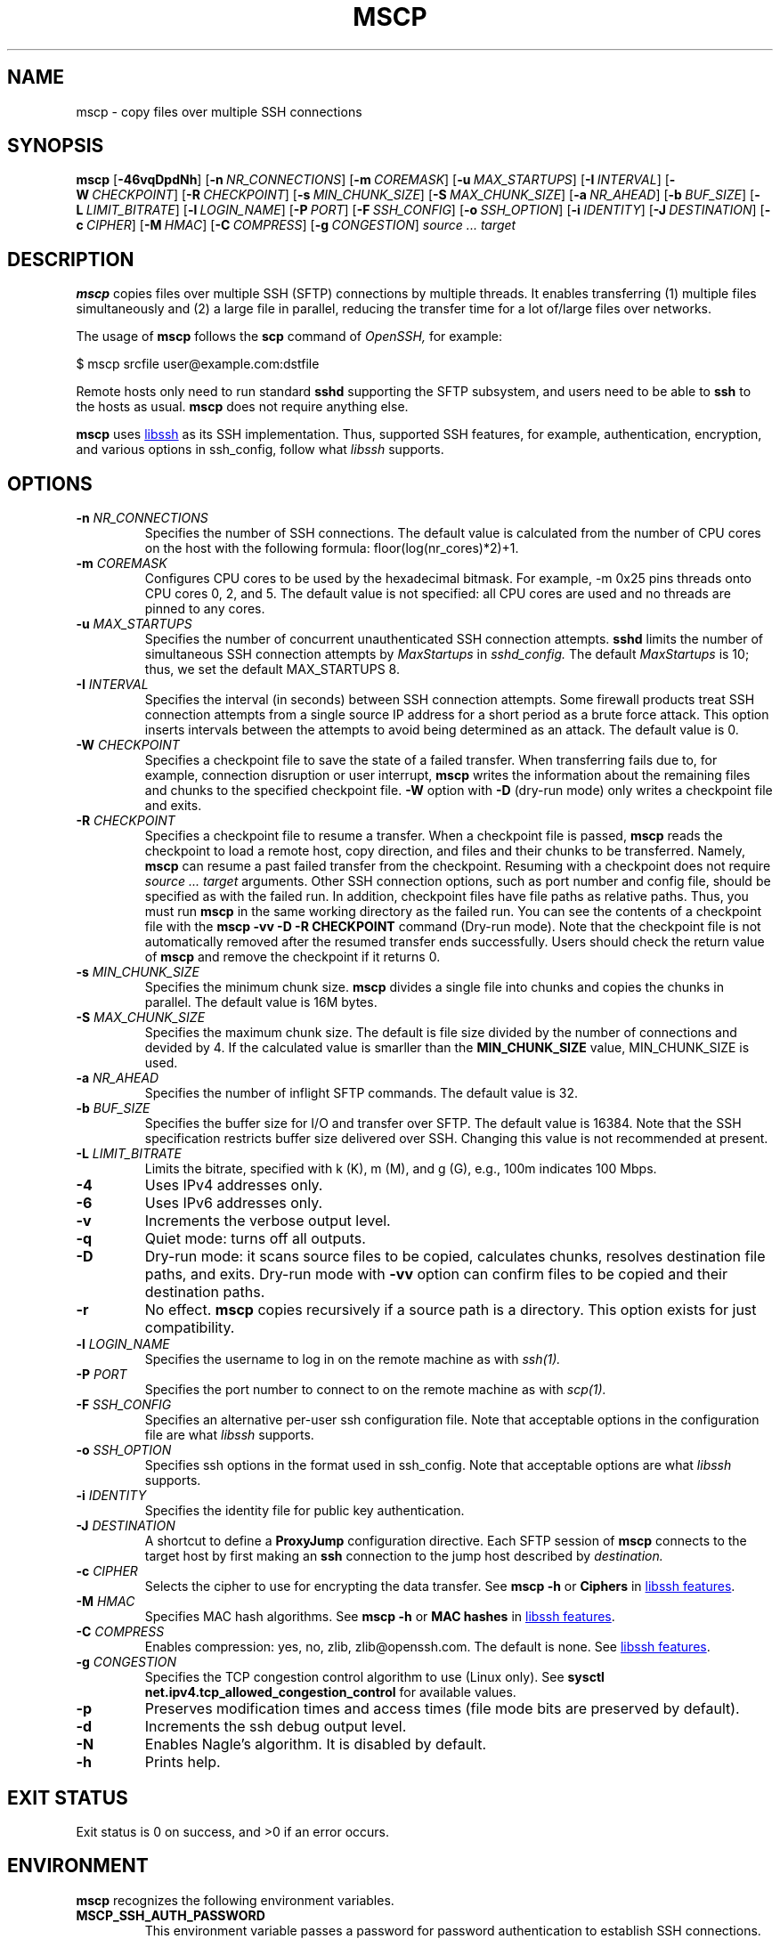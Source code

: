 .TH MSCP 1 "v0.2.1-9-g5fad665" "mscp" "User Commands"

.SH NAME
mscp \- copy files over multiple SSH connections

.SH SYNOPSIS

.B mscp
.RB [ \-46vqDpdNh ]
[\c
.BI \-n \ NR_CONNECTIONS\c
]
[\c
.BI \-m \ COREMASK\c
]
[\c
.BI \-u \ MAX_STARTUPS\c
]
[\c
.BI \-I \ INTERVAL\c
]
[\c
.BI \-W \ CHECKPOINT\c
]
[\c
.BI \-R \ CHECKPOINT\c
]
[\c
.BI \-s \ MIN_CHUNK_SIZE\c
]
[\c
.BI \-S \ MAX_CHUNK_SIZE\c
]
[\c
.BI \-a \ NR_AHEAD\c
]
[\c
.BI \-b \ BUF_SIZE\c
]
[\c
.BI \-L \ LIMIT_BITRATE\c
]
[\c
.BI \-l \ LOGIN_NAME\c
]
[\c
.BI \-P \ PORT\c
]
[\c
.BI \-F \ SSH_CONFIG\c
]
[\c
.BI \-o \ SSH_OPTION\c
]
[\c
.BI \-i \ IDENTITY\c
]
[\c
.BI \-J \ DESTINATION\c
]
[\c
.BI \-c \ CIPHER\c
]
[\c
.BI \-M \ HMAC\c
]
[\c
.BI \-C \ COMPRESS\c
]
[\c
.BI \-g \ CONGESTION\c
]
.I source ... target

.SH DESCRIPTION

.PP
.B mscp
copies files over multiple SSH (SFTP) connections by multiple
threads. It enables transferring (1) multiple files simultaneously and
(2) a large file in parallel, reducing the transfer time for a lot
of/large files over networks.

.PP
The usage of
.B mscp
follows the
.B scp
command of
.I OpenSSH,
for example:

.nf
    $ mscp srcfile user@example.com:dstfile
.fi

Remote hosts only need to run standard
.B sshd
supporting the SFTP subsystem, and users need to be able to
.B ssh
to the hosts as usual.
.B mscp
does not require anything else.

.PP
.B mscp
uses
.UR https://\:www\:.libssh\:.org
libssh
.UE
as its SSH implementation. Thus, supported SSH features, for example,
authentication, encryption, and various options in ssh_config, follow
what
.I libssh
supports.

.SH OPTIONS
.TP
.B \-n \fINR_CONNECTIONS\fR
Specifies the number of SSH connections. The default value is
calculated from the number of CPU cores on the host with the following
formula: floor(log(nr_cores)*2)+1.

.TP
.B \-m \fICOREMASK\fR
Configures CPU cores to be used by the hexadecimal bitmask. For
example, -m 0x25 pins threads onto CPU cores 0, 2, and 5. The default
value is not specified: all CPU cores are used and no threads are
pinned to any cores.

.TP
.B \-u \fIMAX_STARTUPS\fR
Specifies the number of concurrent unauthenticated SSH connection
attempts.
.B sshd
limits the number of simultaneous SSH connection attempts by
.I MaxStartups
in
.I sshd_config.
The default
.I MaxStartups
is 10; thus, we set the default MAX_STARTUPS 8.

.TP
.B \-I \fIINTERVAL\fR
Specifies the interval (in seconds) between SSH connection
attempts. Some firewall products treat SSH connection attempts from a
single source IP address for a short period as a brute force attack.
This option inserts intervals between the attempts to avoid being
determined as an attack. The default value is 0.

.TP
.B \-W \fICHECKPOINT\fR
Specifies a checkpoint file to save the state of a failed
transfer. When transferring fails due to, for example, connection
disruption or user interrupt,
.B mscp
writes the information about the remaining files and chunks to the
specified checkpoint file.
.B \-W
option with
.B \-D
(dry-run mode) only writes a checkpoint file and exits.


.TP
.B \-R \fICHECKPOINT\fR
Specifies a checkpoint file to resume a transfer. When a checkpoint
file is passed,
.B mscp
reads the checkpoint to load a remote host, copy direction, and files
and their chunks to be transferred. Namely,
.B mscp
can resume a past failed transfer from the checkpoint. Resuming with a
checkpoint does not require
.I source ... target
arguments. Other SSH connection options, such as port number and
config file, should be specified as with the failed run. In addition,
checkpoint files have file paths as relative paths. Thus, you must run
.B mscp
in the same working directory as the failed run. You can see the
contents of a checkpoint file with the
.B mscp \-vv \-D \-R CHECKPOINT
command (Dry-run mode).  Note that the checkpoint file is not
automatically removed after the resumed transfer ends
successfully. Users should check the return value of
.B mscp
and remove the checkpoint if it returns 0.


.TP
.B \-s \fIMIN_CHUNK_SIZE\fR
Specifies the minimum chunk size.
.B mscp
divides a single file into chunks and copies the chunks in
parallel. The default value is 16M bytes.

.TP
.B \-S \fIMAX_CHUNK_SIZE\fR
Specifies the maximum chunk size. The default is file size divided by
the number of connections and devided by 4. If the calculated value
is smarller than the
.B MIN_CHUNK_SIZE
value,
MIN_CHUNK_SIZE is used.

.TP
.B \-a \fINR_AHEAD\fR
Specifies the number of inflight SFTP commands. The default value is
32.

.TP
.B \-b \fIBUF_SIZE\fR
Specifies the buffer size for I/O and transfer over SFTP. The default
value is 16384. Note that the SSH specification restricts buffer size
delivered over SSH. Changing this value is not recommended at present.

.TP
.B \-L \fILIMIT_BITRATE\fR
Limits the bitrate, specified with k (K), m (M), and g (G), e.g., 100m
indicates 100 Mbps.

.TP
.B \-4
Uses IPv4 addresses only.

.TP
.B \-6
Uses IPv6 addresses only.

.TP
.B \-v
Increments the verbose output level.

.TP
.B \-q
Quiet mode: turns off all outputs.

.TP
.B \-D
Dry-run mode: it scans source files to be copied, calculates chunks,
resolves destination file paths, and exits. Dry-run mode with
.B -vv
option can confirm files to be copied and their destination paths.

.TP
.B \-r
No effect.
.B mscp
copies recursively if a source path is a directory. This option exists
for just compatibility.

.TP
.B \-l \fILOGIN_NAME\fR
Specifies the username to log in on the remote machine as with
.I ssh(1).

.TP
.B \-P \fIPORT\fR
Specifies the port number to connect to on the remote machine as with
.I scp(1).

.TP
.B \-F \fISSH_CONFIG\fR
Specifies an alternative per-user ssh configuration file. Note that
acceptable options in the configuration file are what
.I libssh
supports.

.TP
.B \-o \fISSH_OPTION\fR
Specifies ssh options in the format used in ssh_config. Note that
acceptable options are what
.I libssh
supports.

.TP
.B \-i \fIIDENTITY\fR
Specifies the identity file for public key authentication.

.TP
.B \-J \fIDESTINATION\fR
A shortcut to define a
.B ProxyJump
configuration directive. Each SFTP session of
.B mscp
connects to the target host by first making an
.B ssh
connection to the jump host described by
.I destination.



.TP
.B \-c \fICIPHER\fR
Selects the cipher to use for encrypting the data transfer. See
.B mscp -h
or
.B Ciphers
in
.UR https://\:www\:.libssh\:.org/\:features/
libssh features
.UE .

.TP
.B \-M \fIHMAC\fR
Specifies MAC hash algorithms. See
.B mscp -h
or
.B MAC hashes
in
.UR https://\:www\:.libssh\:.org/\:features/
libssh features
.UE .

.TP
.B \-C \fICOMPRESS\fR
Enables compression: yes, no, zlib, zlib@openssh.com. The default is
none. See
.UR https://\:www\:.libssh\:.org/\:features/
libssh features
.UE .

.TP
.B \-g \fICONGESTION\fR
Specifies the TCP congestion control algorithm to use (Linux only).
See
.B sysctl net.ipv4.tcp_allowed_congestion_control
for available values.

.TP
.B \-p
Preserves modification times and access times (file mode bits are
preserved by default).

.TP
.B \-d
Increments the ssh debug output level.

.TP
.B \-N
Enables Nagle's algorithm. It is disabled by default.

.TP
.B \-h
Prints help.

.SH EXIT STATUS
Exit status is 0 on success,  and >0 if an error occurs.

.SH ENVIRONMENT

.PP
.B mscp
recognizes the following environment variables.

.TP
.B MSCP_SSH_AUTH_PASSWORD
This environment variable passes a password for password
authentication to establish SSH connections.

.TP
.B MSCP_SSH_AUTH_PASSPHRASE
This environment variable passes a passphrase for public-key
authentication for establishing SSH connections.



.SH NOTES

.PP
.B mscp
uses glob(3) for globbing pathnames, including matching patterns for
local and remote paths. However, globbing on the
.I remote
side does not work with musl libc (used in Alpine Linux and the
single-binary version of mscp) because musl libc does not support
GLOB_ALTDIRFUNC.

.PP
.B mscp
does not support remote-to-remote copy, which
.B scp
supports.

.SH EXAMPLES

.PP
Copy a local file to a remote host with different name:

.nf
    $ mscp ~/src-file 10.0.0.1:copied-file
.fi

.PP
Copy a local file and a directory to /tmp at a remote host:

.nf
    $ mscp ~/src-file dir1 10.0.0.1:/tmp
.fi

.PP
Save a checkpoint if transfer fails:

.nf
    $ mscp -W mscp.checkpoint many-large-files 10.0.0.1:dst/
.fi

.PP
Check the remaining files and chunks, and resume the failed transfer:

.nf
    # Dump the content of a checkpoint and exit (dry-run mode)
    $ mscp -vv -D -R mscp.checkpoint

    # resume transferring from the checkpoint
    $ mscp -R mscp.checkpoint
.fi

.PP
In a long fat network, following options might improve performance:

.nf
    $ mscp -n 64 -m 0xffff -a 64 -c aes128-gcm@openssh.com src 10.0.0.1:
.fi

.B -n
increases the number of SSH connections than default,
.B -m
pins threads to specific CPU cores,
.B -a
increases asynchronous inflight SFTP WRITE/READ commands, and
.B -c aes128-gcm@openssh.com
will be faster than the default chacha20-poly1305 cipher, particularly
on hosts that support AES-NI.


.SH "SEE ALSO"
.BR scp (1),
.BR ssh (1),
.BR sshd (8).

.SH "PAPER REFERENCE"


Ryo Nakamura and Yohei Kuga. 2023. Multi-threaded scp: Easy and Fast
File Transfer over SSH. In Practice and Experience in Advanced
Research Computing (PEARC '23). Association for Computing Machinery,
New York, NY, USA, 320–323.
.UR https://\:doi\:.org/\:10.1145/\:3569951.3597582
DOI
.UE .


.SH CONTACT INFORMATION
.PP
For patches, bug reports, or feature requests, please open an issue on
.UR https://\:github\:.com/\:upa/\:mscp
GitHub
.UE .

.SH AUTHORS
Ryo Nakamura <upa@haeena.net>
